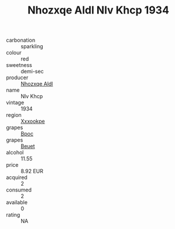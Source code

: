 :PROPERTIES:
:ID:                     dc8c4dc1-bff0-4768-afe9-c21fc914a28f
:END:
#+TITLE: Nhozxqe Aldl Nlv Khcp 1934

- carbonation :: sparkling
- colour :: red
- sweetness :: demi-sec
- producer :: [[id:539af513-9024-4da4-8bd6-4dac33ba9304][Nhozxqe Aldl]]
- name :: Nlv Khcp
- vintage :: 1934
- region :: [[id:e42b3c90-280e-4b26-a86f-d89b6ecbe8c1][Xxxookpe]]
- grapes :: [[id:3e7e650d-931b-4d4e-9f3d-16d1e2f078c9][Bpoc]]
- grapes :: [[id:9cb04c77-1c20-42d3-bbca-f291e87937bc][Beuet]]
- alcohol :: 11.55
- price :: 8.92 EUR
- acquired :: 2
- consumed :: 2
- available :: 0
- rating :: NA


